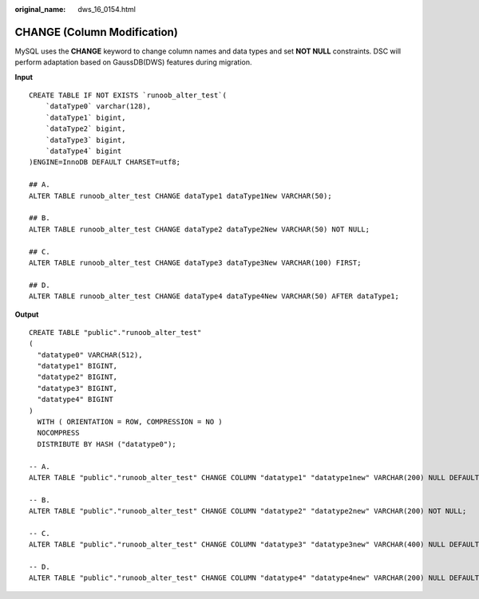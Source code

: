 :original_name: dws_16_0154.html

.. _dws_16_0154:

.. _en-us_topic_0000001860198661:

CHANGE (Column Modification)
============================

MySQL uses the **CHANGE** keyword to change column names and data types and set **NOT NULL** constraints. DSC will perform adaptation based on GaussDB(DWS) features during migration.

**Input**

::

   CREATE TABLE IF NOT EXISTS `runoob_alter_test`(
       `dataType0` varchar(128),
       `dataType1` bigint,
       `dataType2` bigint,
       `dataType3` bigint,
       `dataType4` bigint
   )ENGINE=InnoDB DEFAULT CHARSET=utf8;

   ## A.
   ALTER TABLE runoob_alter_test CHANGE dataType1 dataType1New VARCHAR(50);

   ## B.
   ALTER TABLE runoob_alter_test CHANGE dataType2 dataType2New VARCHAR(50) NOT NULL;

   ## C.
   ALTER TABLE runoob_alter_test CHANGE dataType3 dataType3New VARCHAR(100) FIRST;

   ## D.
   ALTER TABLE runoob_alter_test CHANGE dataType4 dataType4New VARCHAR(50) AFTER dataType1;

**Output**

::

   CREATE TABLE "public"."runoob_alter_test"
   (
     "datatype0" VARCHAR(512),
     "datatype1" BIGINT,
     "datatype2" BIGINT,
     "datatype3" BIGINT,
     "datatype4" BIGINT
   )
     WITH ( ORIENTATION = ROW, COMPRESSION = NO )
     NOCOMPRESS
     DISTRIBUTE BY HASH ("datatype0");

   -- A.
   ALTER TABLE "public"."runoob_alter_test" CHANGE COLUMN "datatype1" "datatype1new" VARCHAR(200) NULL DEFAULT NULL;

   -- B.
   ALTER TABLE "public"."runoob_alter_test" CHANGE COLUMN "datatype2" "datatype2new" VARCHAR(200) NOT NULL;

   -- C.
   ALTER TABLE "public"."runoob_alter_test" CHANGE COLUMN "datatype3" "datatype3new" VARCHAR(400) NULL DEFAULT NULL;

   -- D.
   ALTER TABLE "public"."runoob_alter_test" CHANGE COLUMN "datatype4" "datatype4new" VARCHAR(200) NULL DEFAULT NULL;
